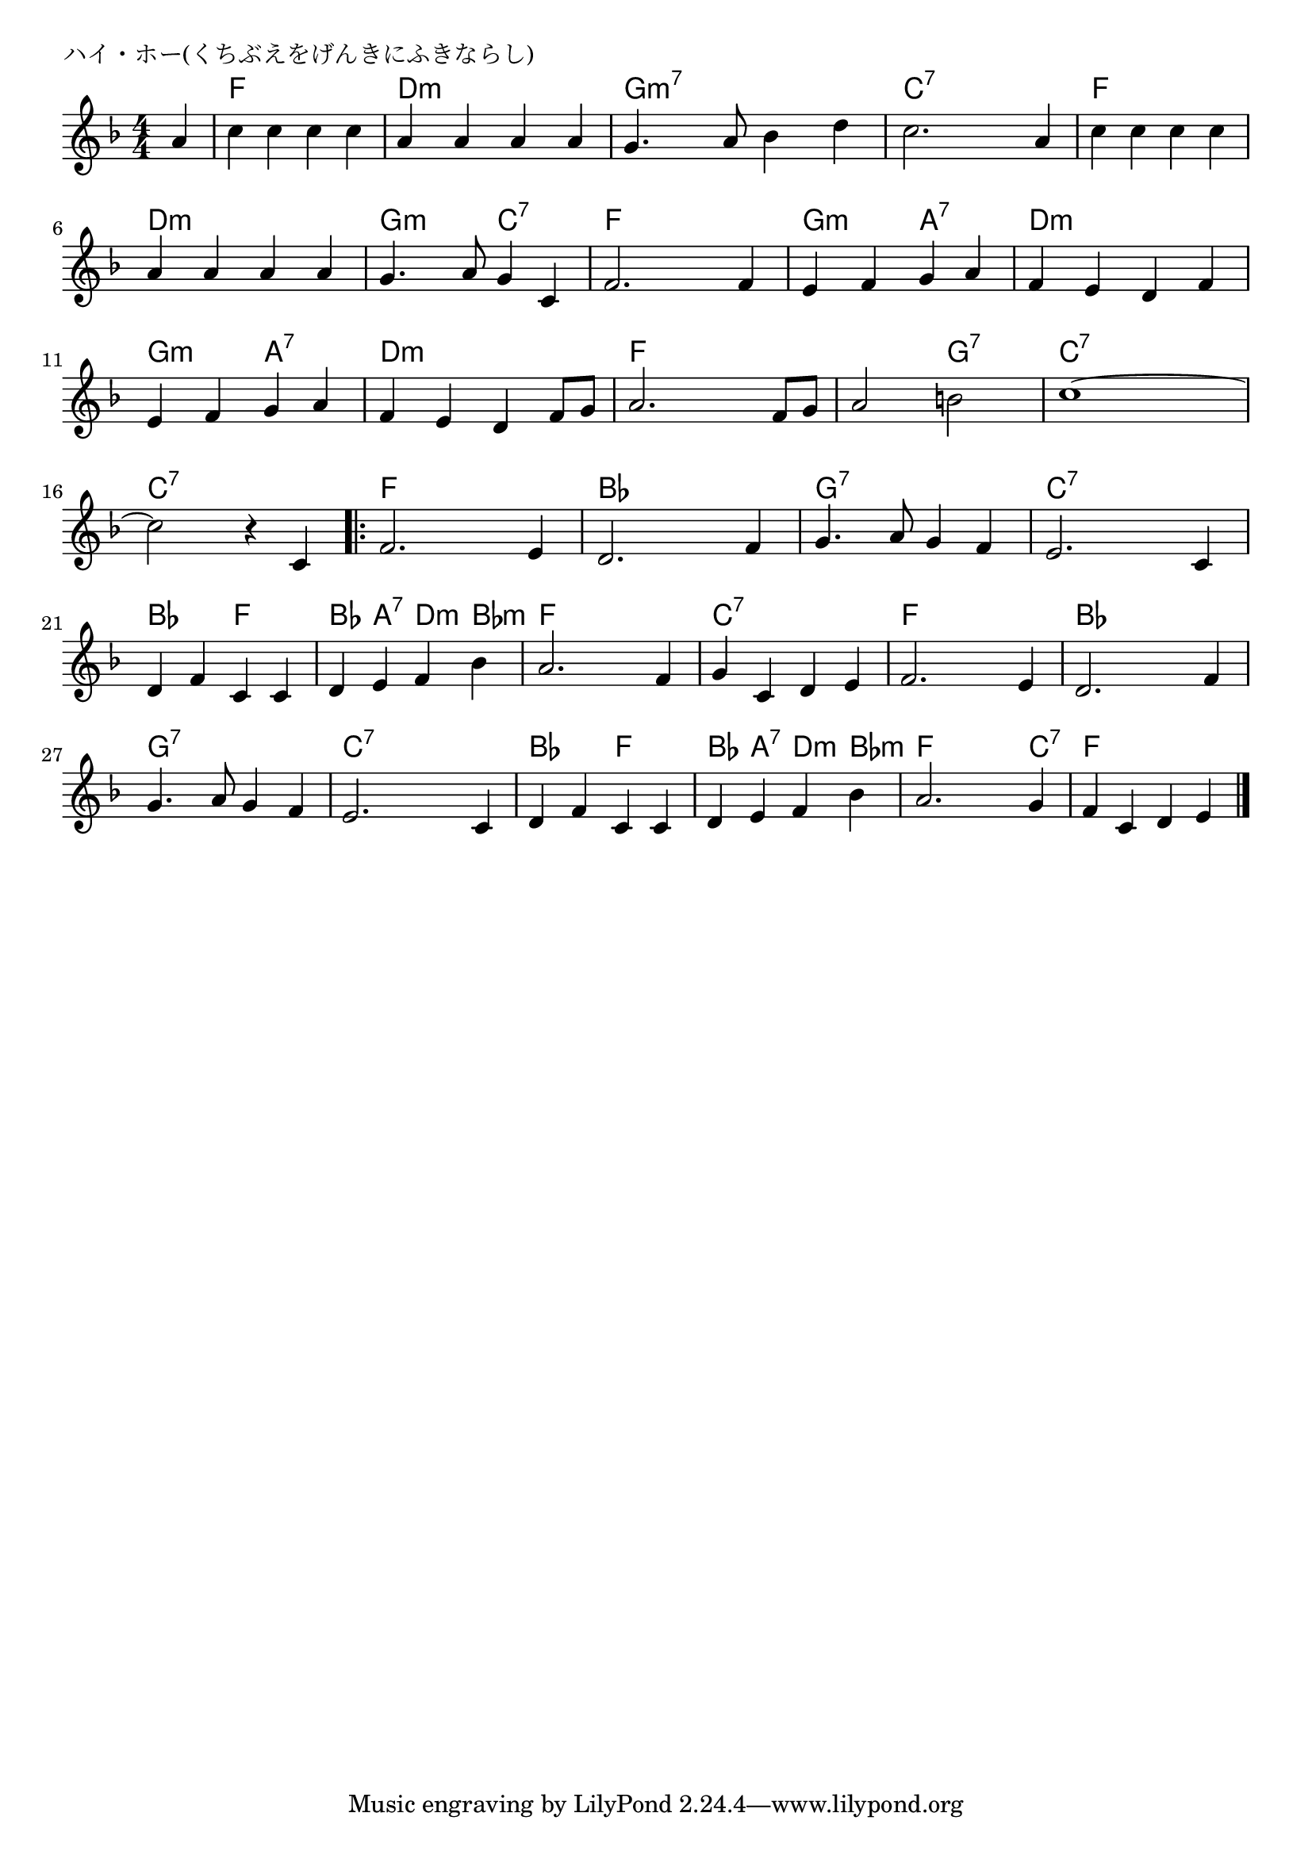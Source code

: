 \version "2.18.2"

% ハイ・ホー(くちぶえをげんきにふきならし)
% \index{はいほ@ハイ・ホー(くちぶえをげんきにふきならし)}

\header {
piece = "ハイ・ホー(くちぶえをげんきにふきならし)"
}

melody =
\relative c'' {
\key f \major
\time 4/4
\set Score.tempoHideNote = ##t
\tempo 4=120
\numericTimeSignature
\partial 4

a4 |
c c c c |
a a a a |
g4. a8 bes4 d |
c2. a4 |

c c c c |
a a a a |
g4. a8 g4 c, |
f2. f4 |

e f g a |
f e d f |
e f g a |
f e d f8 g |

a2. f8 g |
a2 b |
c1 ~ |
c2 r4 c,4 |

\bar ".|:"
f2. e4 |
d2. f4 |
g4. a8 g4 f |
e2. c4 |

d f c c |
d e f bes |
a2. f4 |
g c, d e |

f2. e4 |
d2. f4 |
g4. a8 g4 f |
e2. c4 |

d f c c |
d e f bes |
a2. g4 |
f c d e |


\bar "|."
}
\score {
<<
\chords {
\set noChordSymbol = ""
\set chordChanges=##t
%
r4 f f f f d:m d:m d:m d:m g:m7 g:m7 g:m7 g:m7 c:7 c:7 c:7 c:7 
f f f f d:m d:m d:m d:m g:m g:m c:7 c:7 f f f f
g:m g:m a:7 a:7 d:m d:m d:m d:m g:m g:m a:7 a:7 d:m d:m d:m d:m
f f f f f f g:7 g:7 c:7 c:7 c:7 c:7 c:7 c:7 c:7 c:7 
f f f f bes bes bes bes g:7 g:7 g:7 g:7 c:7 c:7 c:7 c:7 
bes bes f f bes a:7 d:m bes:m f f f f c:7 c:7 c:7 c:7 
f f f f bes bes bes bes g:7 g:7 g:7 g:7 c:7 c:7 c:7 c:7 
bes bes f f bes a:7 d:m bes:m f f f c:7 f f f f


}
\new Staff {\melody}
>>
\layout {
line-width = #190
indent = 0\mm
}
\midi {}
}